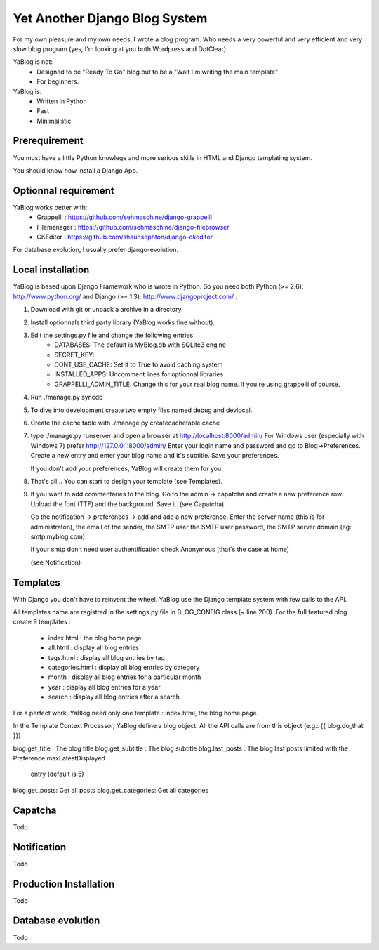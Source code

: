 Yet Another Django Blog System
==============================

For my own pleasure and my own needs, I wrote a blog program. Who needs a 
very powerful and very efficient and very slow blog program (yes, I'm looking
at you both Wordpress and DotClear). 

YaBlog is not:
    * Designed to be "Ready To Go" blog but to be a "Wait I'm writing  the main template"
    * For beginners.

YaBlog is:
    * Written in Python
    * Fast
    * Minimalistic

Prerequirement
--------------

You must have a little Python knowlege and more serious skills in HTML and 
Django templating system.

You should know how install a Django App.

Optionnal requirement
--------------------

YaBlog works better with:
    * Grappelli : https://github.com/sehmaschine/django-grappelli
    * Filemanager : https://github.com/sehmaschine/django-filebrowser
    * CKEditor : https://github.com/shaunsephton/django-ckeditor

For database evolution, I usually prefer django-evolution.

Local installation
------------------

YaBlog is based upon Django Framework who is wrote in Python. So you need
both Python (>= 2.6): http://www.python.org/ and Django (>= 1.3): 
http://www.djangoproject.com/ .

1) Download with git or unpack a archive in a directory.

2) Install optionnals third party library (YaBlog works fine without).

3) Edit the settings.py file and change the following entries
    * DATABASES: The default is MyBlog.db with SQLite3 engine
    * SECRET_KEY: 
    * DONT_USE_CACHE: Set it to True to avoid caching system
    * INSTALLED_APPS: Uncomment lines for optionnal libraries
    * GRAPPELLI_ADMIN_TITLE: Change this for your real blog name. If you're using grappelli of course.

4) Run ./manage.py syncdb

5) To dive into development create two empty files named debug and devlocal.

6) Create the cache table with ./manage.py createcachetable cache

7) type ./manage.py runserver and open a browser at http://localhost:8000/admin/
   For Windows user (especially with Windows 7) prefer http://127.0.0.1:8000/admin/
   Enter your login name and password and go to Blog->Preferences. Create a new
   entry and enter your blog name and it's subtitle. Save your preferences.
   
   If you don't add your preferences, YaBlog will create them for you.

8) That's all... You can start to design your template (see Templates).

9) If you want to add commentaries to the blog. Go to the admin -> capatcha and
   create a new preference row. Upload the font (TTF) and the background. Save it.
   (see Capatcha). 
   
   Go the notification -> preferences -> add and add a new preference. Enter the 
   server name (this is for administraton), the email of the sender, the SMTP user
   the SMTP user password, the SMTP server domain (eg: smtp.myblog.com).
   
   If your smtp don't need user authentification check Anonymous (that's the case
   at home)
   
   (see Notification)

Templates
---------
With Django you don't have to reinvent the wheel. YaBlog use the Django template
system with few calls to the API.


All templates name are registred in the settings.py file in BLOG_CONFIG class
(~ line 200).
For the full featured blog create 9 templates :
    * index.html : the blog home page
    * all.html : display all blog entries
    * tags.html : display all blog entries by tag
    * categories.html : display all blog entries by category
    * month : display all blog entries for a particular month 
    * year : display all blog entries for a year
    * search : display all blog entries after a search

For a perfect work, YaBlog need only one template :  index.html, the blog home
page.

In the Template Context Processor, YaBlog define a blog object. All the API
calls are from this object (e.g.: {{ blog.do_that }})

blog.get_title : The blog title
blog.get_subtitle : The blog subtitle
blog.last_posts : The blog last posts limited with the Preference.maxLatestDisplayed
                  entry (default is 5)
blog.get_posts: Get all posts
blog.get_categories: Get all categories

   
Capatcha
--------
Todo

Notification
------------
Todo

Production Installation
-----------------------
Todo

Database evolution
------------------
Todo


